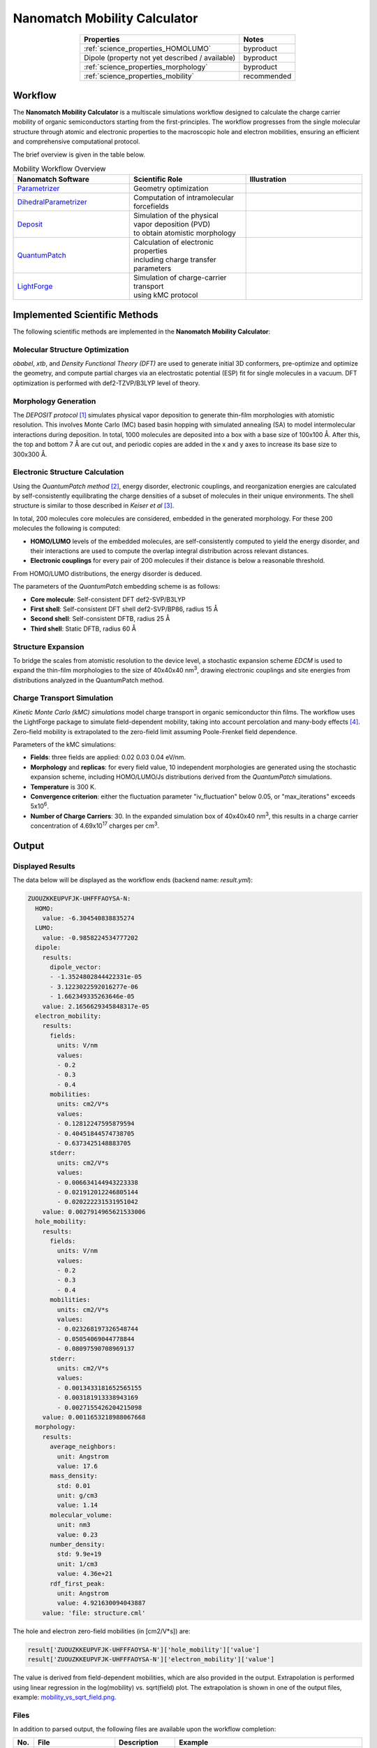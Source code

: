 .. _science_calculators_mobility:

Nanomatch Mobility Calculator
==========================

.. list-table::
   :header-rows: 1
   :align: center

   * - Properties
     - Notes
   * - :ref:`science_properties_HOMOLUMO`
     - byproduct
   * - Dipole (property not yet described / available)
     - byproduct
   * - :ref:`science_properties_morphology`
     - byproduct
   * - :ref:`science_properties_mobility`
     - recommended


Workflow
--------

The **Nanomatch Mobility Calculator** is a multiscale simulations workflow designed to calculate the charge carrier mobility of organic semiconductors starting from the first-principles.
The workflow progresses from the single molecular structure through atomic and electronic properties to the macroscopic hole and electron mobilities, ensuring an efficient and comprehensive computational protocol.

The brief overview is given in the table below.


.. list-table:: Mobility Workflow Overview
   :widths: 30 30 30
   :header-rows: 1

   * - **Nanomatch Software**
     - **Scientific Role**
     - **Illustration**
   * - `Parametrizer <http://docs.nanomatch.de/nanomatch-modules/Parametrizer/Parametrizer.html>`_
     - | Geometry optimization
     - .. image:: mobility/parametrizer.png
          :width: 300px
          :align: center
   * - `DihedralParametrizer <http://docs.nanomatch.de/nanomatch-modules/DihedralParametrizer/DihedralParametrizer.html>`_
     - | Computation of intramolecular
       | forcefields
     - .. image:: mobility/dhp.png
          :width: 300px
          :align: center
   * - `Deposit <http://docs.nanomatch.de/nanomatch-modules/Deposit/Deposit.html>`_
     - | Simulation of the physical
       | vapor deposition (PVD)
       | to obtain atomistic morphology
     - .. image:: mobility/deposit.png
          :width: 300px
          :align: center
   * - `QuantumPatch <http://docs.nanomatch.de/nanomatch-modules/QuantumPatch/QuantumPatch.html>`_
     - | Calculation of electronic properties
       | including charge transfer parameters
     - .. image:: mobility/quantumpatch.png
          :width: 300px
          :align: center
   * - `LightForge <http://docs.nanomatch.de/nanomatch-modules/LightForge/LightForge.html>`_
     - | Simulation of charge-carrier transport
       | using kMC protocol
     - .. image:: mobility/lightforge.png
          :width: 300px
          :align: center


Implemented Scientific Methods
------------------------------

The following scientific methods are implemented in the **Nanomatch Mobility Calculator**:

Molecular Structure Optimization
~~~~~~~~~~~~~~~~~~~~~~~~~~~~~~~~

*obabel*, *xtb*, and *Density Functional Theory (DFT)* are used to generate initial 3D conformers, pre-optimize and optimize the geometry, and compute partial charges via an electrostatic potential (ESP) fit for single molecules in a vacuum. DFT optimization is performed with def2-TZVP/B3LYP level of theory.

Morphology Generation
~~~~~~~~~~~~~~~~~~~~~

The *DEPOSIT protocol* [1]_ simulates physical vapor deposition to generate thin-film morphologies with atomistic resolution. This involves Monte Carlo (MC) based basin hopping with simulated annealing (SA) to model intermolecular interactions during deposition. In total, 1000 molecules are deposited into a box with a base size of 100x100 Å. After this, the top and bottom 7 Å are cut out, and periodic copies are added in the x and y axes to increase its base size to 300x300 Å.

Electronic Structure Calculation
~~~~~~~~~~~~~~~~~~~~~~~~~~~~~~~~

Using the *QuantumPatch method* [2]_, energy disorder, electronic couplings, and reorganization energies are calculated by self-consistently equilibrating the charge densities of a subset of molecules in their unique environments.
The shell structure is similar to those described in *Keiser et al* [3]_.

In total, 200 molecules core molecules are considered, embedded in the generated morphology.
For these 200 molecules the following is computed:

- **HOMO/LUMO** levels of the embedded molecules, are self-consistently computed to yield the energy disorder, and their interactions are used to compute the overlap integral distribution across relevant distances.
- **Electronic couplings** for every pair of 200 molecules if their distance is below a reasonable threshold.

From HOMO/LUMO distributions, the energy disorder is deduced.


The parameters of the *QuantumPatch* embedding scheme is as follows:

- **Core molecule**: Self-consistent DFT def2-SVP/B3LYP
- **First shell**: Self-consistent DFT shell def2-SVP/BP86, radius 15 Å
- **Second shell**: Self-consistent DFTB, radius 25 Å
- **Third shell**: Static DFTB, radius 60 Å


Structure Expansion
~~~~~~~~~~~~~~~~~~~
To bridge the scales from atomistic resolution to the device level, a stochastic expansion scheme *EDCM* is used to expand the thin-film morphologies to the size of 40x40x40 nm\ :sup:`3`, drawing electronic couplings and site energies from distributions analyzed in the QuantumPatch method.


Charge Transport Simulation
~~~~~~~~~~~~~~~~~~~~~~~~~~~

*Kinetic Monte Carlo (kMC) simulations* model charge transport in organic semiconductor thin films.
The workflow uses the LightForge package to simulate field-dependent mobility, taking into account percolation and many-body effects [4]_.
Zero-field mobility is extrapolated to the zero-field limit assuming Poole-Frenkel field dependence.

Parameters of the kMC simulations:

- **Fields**: three fields are applied: 0.02 0.03 0.04 eV/nm.
- **Morphology** and **replicas**: for every field value, 10 independent morphologies are generated using the stochastic expansion scheme, including HOMO/LUMO/Js distributions derived from the *QuantumPatch* simulations.
- **Temperature** is 300 K.
- **Convergence criterion**: either the fluctuation parameter "iv_fluctuation" below 0.05, or "max_iterations" exceeds 5x10\ :sup:`6`.
- **Number of Charge Carriers**: 30. In the expanded simulation box of 40x40x40 nm\ :sup:`3`, this results in a charge carrier concentration of 4.69x10\ :sup:`17` charges per cm\ :sup:`3`.



Output
------

Displayed Results
~~~~~~~~~~~~~~~~~

The data below will be displayed as the workflow ends (backend name: `result.yml`):

.. code-block:: yaml

    ZUOUZKKEUPVFJK-UHFFFAOYSA-N:
      HOMO:
        value: -6.304540838835274
      LUMO:
        value: -0.9858224534777202
      dipole:
        results:
          dipole_vector:
          - -1.3524802844422331e-05
          - 3.1223022592016277e-06
          - 1.662349335263646e-05
        value: 2.1656629345848317e-05
      electron_mobility:
        results:
          fields:
            units: V/nm
            values:
            - 0.2
            - 0.3
            - 0.4
          mobilities:
            units: cm2/V*s
            values:
            - 0.12812247595879594
            - 0.40451844574738705
            - 0.6373425148883705
          stderr:
            units: cm2/V*s
            values:
            - 0.006634144943223338
            - 0.021912012246805144
            - 0.020222231531951042
        value: 0.0027914965621533006
      hole_mobility:
        results:
          fields:
            units: V/nm
            values:
            - 0.2
            - 0.3
            - 0.4
          mobilities:
            units: cm2/V*s
            values:
            - 0.023268197326548744
            - 0.05054069044778844
            - 0.08097590708969137
          stderr:
            units: cm2/V*s
            values:
            - 0.0013433181652565155
            - 0.003181913338943169
            - 0.0027155426204215098
        value: 0.0011653218988067668
      morphology:
        results:
          average_neighbors:
            unit: Angstrom
            value: 17.6
          mass_density:
            std: 0.01
            unit: g/cm3
            value: 1.14
          molecular_volume:
            unit: nm3
            value: 0.23
          number_density:
            std: 9.9e+19
            unit: 1/cm3
            value: 4.36e+21
          rdf_first_peak:
            unit: Angstrom
            value: 4.921630094043887
        value: 'file: structure.cml'


The hole and electron zero-field mobilities (in [cm2/V*s]) are:

.. code-block:: yaml

   result['ZUOUZKKEUPVFJK-UHFFFAOYSA-N']['hole_mobility']['value']
   result['ZUOUZKKEUPVFJK-UHFFFAOYSA-N']['electron_mobility']['value']

The value is derived from field-dependent mobilities, which are also provided in the output. Extrapolation is performed using linear regression in the log(mobility) vs. sqrt(field) plot. The extrapolation is shown in one of the output files, example: `mobility_vs_sqrt_field.png <../../../../../docs/build/html/_static/science/calculators/mobility/mobility_vs_sqrt_field.png>`_.

Files
~~~~~

In addition to parsed output, the following files are available upon the workflow completion:

.. list-table::
   :header-rows: 1
   :widths: 5 15 15 50

   * - No.
     - File
     - Description
     - Example
   * - 1
     - DeltaE.png
     - | Distribution of the HOMO/LUMO
       | levels, local and global,
       | values of computed disorder.
     - .. image:: mobility/DeltaE.png
          :width: 300px
          :align: center
   * - 2
     - output_molecule.mol2
     - | Molecule output file in MOL2
       | format.
     - `output_molecule.mol2 <../../../../../docs/build/html/_static/science/calculators/mobility/output_molecule.mol2>`_
   * - 3
     - summary_RDF.png
     - | Radial distribution function
       | (RDF).
     - .. image:: mobility/summary_RDF.png
          :width: 300px
          :align: center
   * - 4
     - | hole_mobility
       | _vs_sqrt_field.png
     - | Poole-Frenkel plot of the
       | hole mobility versus the
       | square root of the
       | electric field.
     - .. image:: mobility/hole_mobility_vs_sqrt_field.png
          :width: 300px
          :align: center
   * - 5
     - | electron_mobility
       | _vs_sqrt_field.png
     - | Poole-Frenkel plot of the
       | electron mobility versus the
       | square root of the
       | electric field.
     - .. image:: mobility/electron_mobility_vs_sqrt_field.png
          :width: 300px
          :align: center
   * - 6
     - structure.cml
     - | Molecular structure in
       | CML format.
     - `structure.cml <../../../../../docs/build/html/_static/science/calculators/mobility/structure.cml>`_
   * - 7
     - | visualization_2D
       | _and_3D.png
     - | 2D and 3D visualizations
       | of the molecules
       | (center of geometries)
     - .. image:: mobility/visualization_2D_and_3D.png
          :width: 300px
          :align: center


Benchmark
---------

Benchmark set
~~~~~~~~~~~~~~

The benchmark of the mobility workflow was performed against experimentally measured mobility of the materials consisting of the following molecules [3]_.

.. image:: https://www.frontiersin.org/files/Articles/801589/fchem-09-801589-HTML/image_m/fchem-09-801589-g001.jpg
   :width: 600px
   :align: center
   :alt: Molecules


Experimental verification
~~~~~~~~~~~~~~~~~~~~~~~~~

Excellent correlation with experimental data is observed for overwhelming majority of materials [3]_:


.. image:: https://www.frontiersin.org/files/Articles/801589/fchem-09-801589-HTML/image_m/fchem-09-801589-g003.jpg
   :width: 600px
   :align: center
   :alt: Experiment vs Theory


Superiority wrt Other Works
~~~~~~~~~~~~~~~~~~~~~~~~~~~

The table below compares simulated zero-field mobilities and material properties using present workflow to other theoretical works as reported in Keiser et al. [3]_ to prior works.

.. list-table:: Electronic properties and zero-field mobility computed in this work and reported in literature.
   :widths: 20 20 20 20 20 20
   :header-rows: 1

   * - Molecule
     - σ/meV
     - 〈J²r²〉/eV² Å²
     - λ/meV
     - µ₀/cm² V⁻¹ s⁻¹
     - Source
   * - Alq3p
     - 199
     - 1.0 × 10⁻²
     - 195
     - 2.6 × 10⁻⁹
     - SK
   * -
     - 224
     - 1.0 × 10⁻²
     - 296
     - 1.0 × 10⁻¹⁰
     - PF
   * - Alq3n
     - 182
     - 8.6 × 10⁻³
     - 215
     - 1.7 × 10⁻⁷
     - SK
   * - TPBin
     - 164
     - 2.5 × 10⁻³
     - 317
     - 4.3 × 10⁻⁷
     - SK
   * - BPBDn
     - 182
     - 5.2 × 10⁻³
     - 291
     - 1.3 × 10⁻⁶
     - SK
   * - DEPBp
     - 133
     - 2.4 × 10⁻³
     - 316
     - 6.0 × 10⁻⁶
     - SK
   * -
     - 130
     - 1.4 × 10⁻³
     - 266
     - 2.1 × 10⁻⁵
     - PF
   * - m-BPDp
     - 132
     - 1.6 × 10⁻³
     - 210
     - 8.8 × 10⁻⁶
     - SK
   * -
     - 110
     - 1.5 × 10⁻³
     - 143
     - 7.4 × 10⁻⁴
     - PF
   * -
     -
     -
     - 300
     - 1.7 × 10⁻³
     - DE
   * - BCPn
     - 139
     - 3.2 × 10⁻³
     - 314
     - 1.4 × 10⁻⁵
     - SK
   * -
     -
     -
     -
     - 1.8 × 10⁻²
     - PK
   * - NNPp
     - 124
     - 1.6 × 10⁻³
     - 281
     - 1.2 × 10⁻⁵
     - SK
   * -
     - 135
     - 1.6 × 10⁻³
     - 160
     - 4.3 × 10⁻⁵
     - PF
   * - spiroTADp
     - 105
     - 1.7 × 10⁻³
     - 139
     - 8.7 × 10⁻⁵
     - SK
   * -
     - 90
     -
     - 250
     - 1.6 × 10⁻³
     - NK
   * - TCTAp
     - 107
     - 1.7 × 10⁻³
     - 206
     - 1.3 × 10⁻⁴
     - SK
   * -
     - 136
     -
     - 257
     - 7.2 × 10⁻⁷
     - AM
   * -
     - 112
     -
     - 260
     - 1.0 × 10⁻⁴
     - NK
   * -
     -
     -
     - 290
     - 5.9 × 10⁻⁴
     - DE
   * - NPBp
     - 104
     - 1.4 × 10⁻³
     - 205
     - 1.8 × 10⁻⁴
     - SK
   * -
     - 130
     -
     - 203
     - 6.9 × 10⁻⁷
     - AM
   * -
     - 114
     -
     -
     - 1.3 × 10⁻⁵
     - PK
   * -
     - 144
     - 2.0 × 10⁻³
     - 158
     - 1.8 × 10⁻⁵
     - PF
   * -
     - 87
     -
     - 310
     - 1.1 × 10⁻³
     - NK
   * -
     -
     -
     - 280
     - 1.3 × 10⁻³
     - DE
   * - o-BPDp
     - 96
     - 1.8 × 10⁻³
     - 213
     - 3.2 × 10⁻⁴
     - SK
   * -
     -
     -
     - 310
     - 7.2 × 10⁻⁴
     - DE
   * - TpPyPBn
     - 123
     - 6.4 × 10⁻³
     - 200
     - 3.0 × 10⁻⁴
     - SK
   * - TPDp
     - 96
     - 1.7 × 10⁻³
     - 208
     - 7.9 × 10⁻⁴
     - SK
   * -
     - 129
     - 1.6 × 10⁻³
     - 110
     - 1.5 × 10⁻⁴
     - PF
   * -
     -
     -
     - 310
     - 8.3 × 10⁻⁴
     - DE
   * - p-BPDp
     - 94
     - 1.3 × 10⁻³
     - 173
     - 7.0 × 10⁻⁴
     - SK
   * -
     -
     -
     - 230
     - 3.8 × 10⁻⁴
     - DE
   * - TPDIp
     - 82
     - 4.8 × 10⁻³
     - 145
     - 1.0 × 10⁻³
     - SK
   * - TAPCp
     - 74
     - 1.4 × 10⁻³
     - 89
     - 4.6 × 10⁻³
     - SK


Abbreviations
~~~~~~~~~~~~~

* **SK**: Nanomatch Mobility Worflow (Keiser, S. et al., 2021 [3]_)
* **AF**: A. Fuchs et al. (2012), "Molecular origin of differences in hole and electron mobility in amorphous Alq₃—a multiscale simulation study," *Phys. Chem. Chem. Phys.*, 14, 4259-4270. URL: https://doi.org/10.1039/C2CP23489K
* **GA**: G. Aydin and I. Yavuz (2021), "Intrinsic Static/Dynamic Energetic Disorders of Amorphous Organic Semiconductors: Microscopic Simulations and Device Study," *J. Phys. Chem. C*, 125, 6862–6869. URL: https://doi.org/10.1021/acs.jpcc.0c11219
* **PK**: P. Kordt et al. (2015), "Modeling of Organic Light Emitting Diodes: From Molecular to Device Properties," *Adv. Funct. Mater.*, 25, 1955-1971. URL: https://doi.org/10.1002/adfm.201403004
* **AM**: A. Massé et al. (2016), "Ab initio charge-carrier mobility model for amorphous molecular semiconductors," *Phys. Rev. B*, 93, 195209. URL: https://doi.org/10.1103/PhysRevB.93.195209
* **DE**: D. Evans et al. (2016), "Estimation of charge carrier mobility in amorphous organic materials using percolation corrected random-walk model," *Org. Electron.*, 29, 50–56. URL: https://doi.org/10.1016/j.orgel.2015.11.021
* **PF**: P. Friederich et al. (2016), "Molecular Origin of the Charge Carrier Mobility in Small Molecule Organic Semiconductors," *Adv. Funct. Mater.*, 26, 5757–5763. URL: https://doi.org/10.1002/adfm.201601807
* **NK**: N. Kotadiya et al. (2018), "Rigorous Characterization and Predictive Modeling of Hole Transport in Amorphous Organic Semiconductors," *Adv. Electron. Mater.*, 4, 1800366. URL: https://doi.org/10.1002/aelm.201800366


References
----------

.. _ref1:

.. [1] Neumann, T., Friederich, P., Symalla, F., Meded, V., Wenzel, W., "Simulating Charge Transport in Organic Semiconductors: From Quantum Chemistry to Device Simulation," Journal of Computational Chemistry, 34 (31), 2013, 2716-2725. URL: https://onlinelibrary.wiley.com/doi/abs/10.1002/jcc.23445.

.. _ref2:

.. [2] Friederich, P., Symalla, F., Meded, V., Neumann, T., Wenzel, W., "Ab Initio Treatment of Disorder Effects in Amorphous Organic Materials: Toward Parameter Free Materials Simulation," Journal of Chemical Theory and Computation, 10 (9), 2014, 3720-3725. URL: https://doi.org/10.1021/ct500418f.

.. _ref3:

.. [3] Keiser, S., et al., "De Novo Calculation of the Charge Carrier Mobility in Amorphous Small Molecule Organic Semiconductors," Frontiers in Chemistry, 9, 2021. URL: https://www.frontiersin.org/articles/10.3389/fchem.2021.801589.

.. _ref4:

.. [4] Symalla, F., Friederich, P., Massé, A., Meded, V., Coehoorn, R., Bobbert, P., Wenzel, W., "Charge Transport by Superexchange in Molecular Host-Guest Systems," Physical Review Letters, 2016, 117, 276803. URL: https://doi.org/10.1103/PhysRevLett.117.276803.

